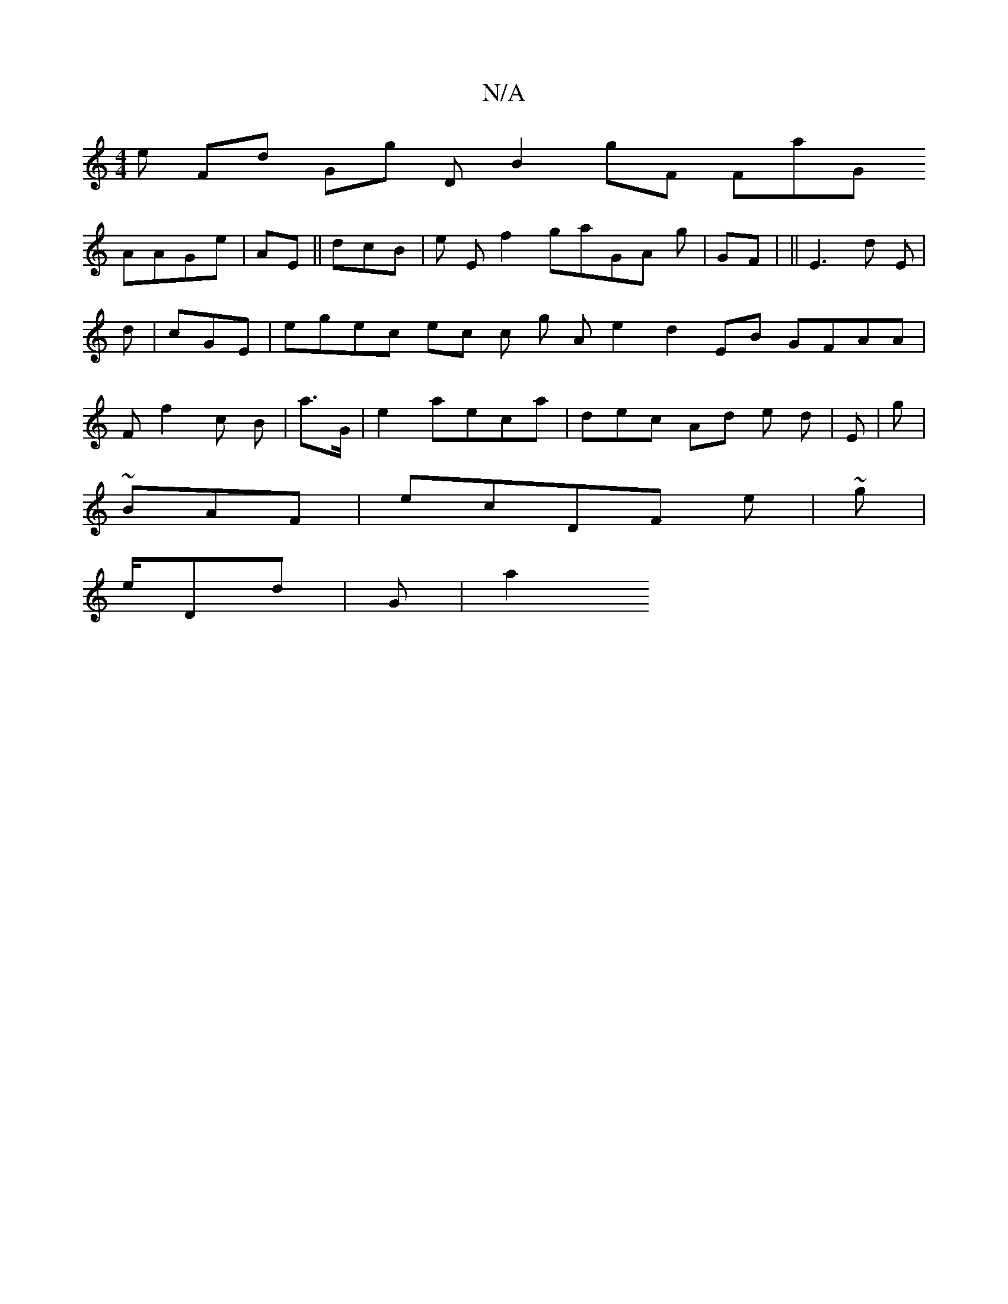 X:1
T:N/A
M:4/4
R:N/A
K:Cmajor
 e Fd Gg D B2  / gF FaG 
AAGe 4 | AE || dcB |e E f2 gaGA g| GF | 1 || E3d E | d |cGE |egec  ec c g A e2d2 EB GFAA | F= f2 c B | a>G| e2 3 aeca | dec  Ad e d|E | g|^
~BAF | ecDF e |~g |
e/Dd | G |, a2^